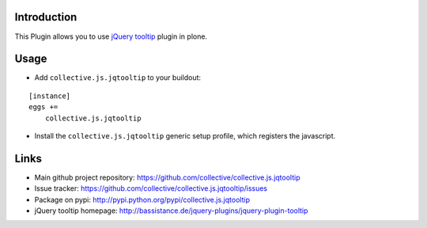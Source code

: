 Introduction
============

This Plugin allows you to use `jQuery tooltip`_ plugin in plone.


Usage
=====

- Add ``collective.js.jqtooltip`` to your buildout:

::

    [instance]
    eggs +=
        collective.js.jqtooltip

- Install the ``collective.js.jqtooltip`` generic setup profile, which
  registers the javascript.


Links
=====

- Main github project repository: https://github.com/collective/collective.js.jqtooltip
- Issue tracker: https://github.com/collective/collective.js.jqtooltip/issues
- Package on pypi: http://pypi.python.org/pypi/collective.js.jqtooltip
- jQuery tooltip homepage: http://bassistance.de/jquery-plugins/jquery-plugin-tooltip


.. _jQuery tooltip: http://bassistance.de/jquery-plugins/jquery-plugin-tooltip
